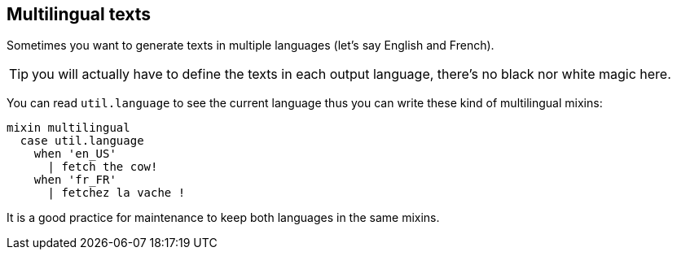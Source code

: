 == Multilingual texts

Sometimes you want to generate texts in multiple languages (let's say English and French).

TIP: you will actually have to define the texts in each output language, there's no black nor white magic here.

You can read `util.language` to see the current language thus you can write these kind of multilingual mixins:
....
mixin multilingual
  case util.language
    when 'en_US'
      | fetch the cow!
    when 'fr_FR'
      | fetchez la vache !
....

ifdef::backend-html5[]
++++
<script>
spawnEditor('en_US', 
`mixin multilingual
  case util.language
    when 'en_US'
      | fetch the cow!
    when 'fr_FR'
      | fetchez la vache !
p #[+multilingual]
`
);
</script>
++++
endif::[]

ifdef::backend-html5[]
++++
<script>
spawnEditor('fr_FR', 
`mixin multilingual
  case util.language
    when 'en_US'
      | fetch the cow!
    when 'fr_FR'
      | fetchez la vache !
p #[+multilingual]
`
);
</script>
++++
endif::[]

It is a good practice for maintenance to keep both languages in the same mixins.
